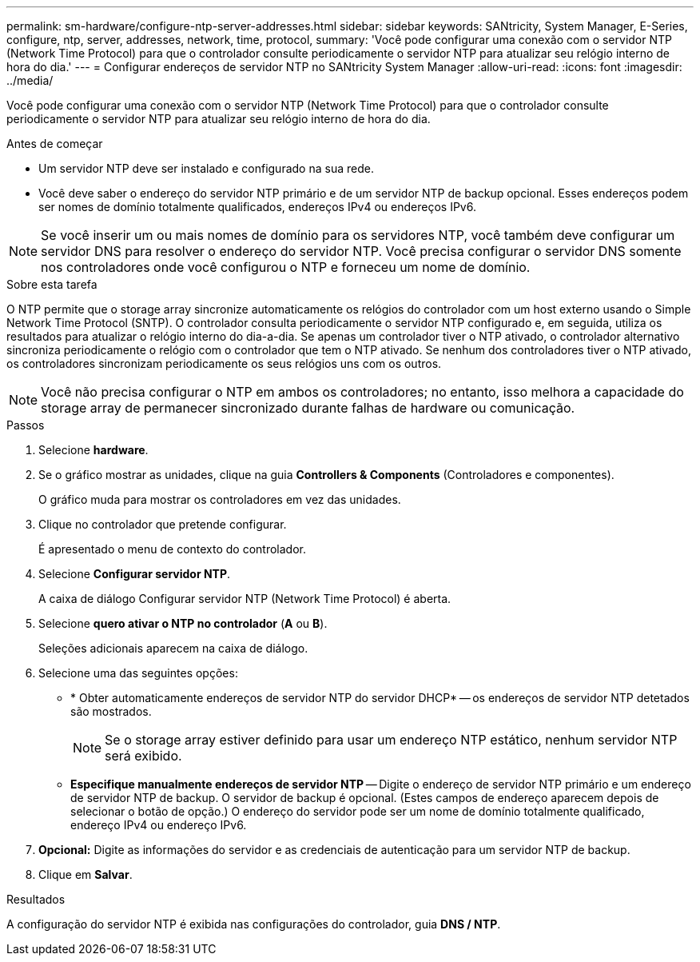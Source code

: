 ---
permalink: sm-hardware/configure-ntp-server-addresses.html 
sidebar: sidebar 
keywords: SANtricity, System Manager, E-Series, configure, ntp, server, addresses, network, time, protocol, 
summary: 'Você pode configurar uma conexão com o servidor NTP (Network Time Protocol) para que o controlador consulte periodicamente o servidor NTP para atualizar seu relógio interno de hora do dia.' 
---
= Configurar endereços de servidor NTP no SANtricity System Manager
:allow-uri-read: 
:icons: font
:imagesdir: ../media/


[role="lead"]
Você pode configurar uma conexão com o servidor NTP (Network Time Protocol) para que o controlador consulte periodicamente o servidor NTP para atualizar seu relógio interno de hora do dia.

.Antes de começar
* Um servidor NTP deve ser instalado e configurado na sua rede.
* Você deve saber o endereço do servidor NTP primário e de um servidor NTP de backup opcional. Esses endereços podem ser nomes de domínio totalmente qualificados, endereços IPv4 ou endereços IPv6.


[NOTE]
====
Se você inserir um ou mais nomes de domínio para os servidores NTP, você também deve configurar um servidor DNS para resolver o endereço do servidor NTP. Você precisa configurar o servidor DNS somente nos controladores onde você configurou o NTP e forneceu um nome de domínio.

====
.Sobre esta tarefa
O NTP permite que o storage array sincronize automaticamente os relógios do controlador com um host externo usando o Simple Network Time Protocol (SNTP). O controlador consulta periodicamente o servidor NTP configurado e, em seguida, utiliza os resultados para atualizar o relógio interno do dia-a-dia. Se apenas um controlador tiver o NTP ativado, o controlador alternativo sincroniza periodicamente o relógio com o controlador que tem o NTP ativado. Se nenhum dos controladores tiver o NTP ativado, os controladores sincronizam periodicamente os seus relógios uns com os outros.

[NOTE]
====
Você não precisa configurar o NTP em ambos os controladores; no entanto, isso melhora a capacidade do storage array de permanecer sincronizado durante falhas de hardware ou comunicação.

====
.Passos
. Selecione *hardware*.
. Se o gráfico mostrar as unidades, clique na guia *Controllers & Components* (Controladores e componentes).
+
O gráfico muda para mostrar os controladores em vez das unidades.

. Clique no controlador que pretende configurar.
+
É apresentado o menu de contexto do controlador.

. Selecione *Configurar servidor NTP*.
+
A caixa de diálogo Configurar servidor NTP (Network Time Protocol) é aberta.

. Selecione *quero ativar o NTP no controlador* (*A* ou *B*).
+
Seleções adicionais aparecem na caixa de diálogo.

. Selecione uma das seguintes opções:
+
** * Obter automaticamente endereços de servidor NTP do servidor DHCP* -- os endereços de servidor NTP detetados são mostrados.
+
[NOTE]
====
Se o storage array estiver definido para usar um endereço NTP estático, nenhum servidor NTP será exibido.

====
** *Especifique manualmente endereços de servidor NTP* -- Digite o endereço de servidor NTP primário e um endereço de servidor NTP de backup. O servidor de backup é opcional. (Estes campos de endereço aparecem depois de selecionar o botão de opção.) O endereço do servidor pode ser um nome de domínio totalmente qualificado, endereço IPv4 ou endereço IPv6.


. *Opcional:* Digite as informações do servidor e as credenciais de autenticação para um servidor NTP de backup.
. Clique em *Salvar*.


.Resultados
A configuração do servidor NTP é exibida nas configurações do controlador, guia *DNS / NTP*.
